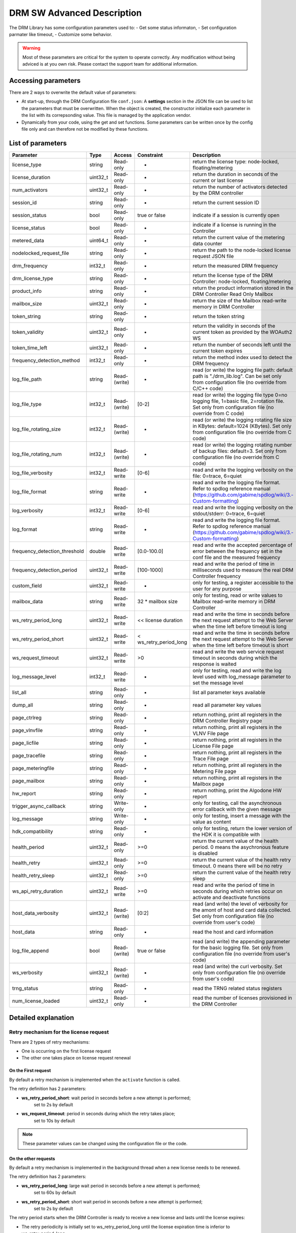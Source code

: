 DRM SW Advanced Description
===========================

The DRM Library has some configuration parameters used to:
- Get some status informaton,
- Set configuration parmater like timeout,
- Customize some behavior.

.. warning:: Most of these parameters are critical for the system to operate correctly.
             Any modification without being adviced is at you own risk.
             Please contact the support team for additional information.

Accessing parameters
--------------------

There are 2 ways to overwrite the default value of parameters:

* At start-up, through the DRM Configuration file ``conf.json``: A **settings** section in the
  JSON file can be used to list the parameters that must be overwritten. When the object is
  created, the constructor initialize each parameter in the list with its correpsonding value.
  This file is managed by the application vendor.

  .. code-block:: json
    :caption: Parameters from Config JSON file

    {
        "licensing": {
            "url": "https://master.metering.accelize.com"
        },
        "drm": {
            "frequency_mhz": 125
        },
        "design": {
            "boardType": "ISV custom application"
        },
        "settings": {
            "log_verbosity": 1,
            "log_format": "*** [%H:%M:%S %z] [thread %t] %v ***"
        }
    }

* Dynamically from your code, using the get and set functions. Some parameters can be written
  once by the config file only and can therefore not be modified by these functions.

  .. code-block:: c++
        :caption: C++ get/set functions

        drm_manager_ptr->set<int32_t>( Accelize::DRM::ParameterKey::custom_field, 0x12345678 );    // Set new value to parameter
        int32_t value = drm_manager_ptr->get<int32_t>( Accelize::DRM::ParameterKey::custom_field );  // Get current value of parameter


  .. code-block:: c
        :caption: C get/set functions

        if ( DrmManager_set_int( drm_manager_ptr, Accelize::DRM::DRMParameterKey::custom_field, 0x12345678 ) )
            fprintf( stderr, drm_manager.error_message );

        int32_t value;
        if ( DrmManager_get_int( drm_manager_ptr, Accelize::DRM::DRMParameterKey::custom_field, &value ) )
            fprintf( stderr, drm_manager.error_message );


  .. code-block:: python
        :caption: Python get/set functions

        drm_manager.set(custom_field=0x12345678)
        value = drm_manager.get('custom_field')


List of parameters
------------------

=============================  ========  ============  ======================  =============================================
Parameter                      Type      Access        Constraint              Description
=============================  ========  ============  ======================  =============================================
license_type                   string    Read-only     -                       return the license type: node-locked, floating/metering
license_duration               uint32_t  Read-only     -                       return the duration in seconds of the current or last license
num_activators                 uint32_t  Read-only     -                       return the number of activators detected by the DRM controller
session_id                     string    Read-only     -                       return the current session ID
session_status                 bool      Read-only     true or false           indicate if a session is currently open
license_status                 bool      Read-only     -                       indicate if a license is running in the Controller
metered_data                   uint64_t  Read-only     -                       return the current value of the metering data counter
nodelocked_request_file        string    Read-only     -                       return the path to the node-locked license request JSON file
drm_frequency                  int32_t   Read-only     -                       return the measured DRM frequency
drm_license_type               string    Read-only     -                       return the license type of the DRM Controller: node-locked, floating/metering
product_info                   string    Read-only     -                       return the product information stored in the DRM Controller Read Only Mailbox
mailbox_size                   uint32_t  Read-only     -                       return the size of the Mailbox read-write memory in DRM Controller
token_string                   string    Read-only     -                       return the token string
token_validity                 uint32_t  Read-only     -                       return the validity in seconds of the current token as provided by the WOAuth2 WS
token_time_left                uint32_t  Read-only     -                       return the number of seconds left until the current token expires
frequency_detection_method     int32_t   Read-only     -                       return the method index used to detect the DRM frequency
log_file_path                  string    Read-(write)  -                       read (or write) the logging file path: default path is "./drm_lib.log". Can be set only from configuration file (no override from C/C++ code)
log_file_type                  int32_t   Read-(write)  [0-2]                   read (or write) the logging file type 0=no logging file, 1=basic file, 2=rotation file. Set only from configuration file (no override from C code)
log_file_rotating_size         int32_t   Read-(write)  -                       read (or write) the logging rotating file size in KBytes: default=1024 (KBytes). Set only from configuration file (no override from C code)
log_file_rotating_num          int32_t   Read-(write)  -                       read (or write) the logging rotating number of backup files: default=3. Set only from configuration file (no override from C code)
log_file_verbosity             int32_t   Read-write    [0-6]                   read and write the logging verbosity on the file: 0=trace, 6=quiet
log_file_format                string    Read-write    -                       read and write the logging file format. Refer to spdlog reference manual (https://github.com/gabime/spdlog/wiki/3.-Custom-formatting)
log_verbosity                  int32_t   Read-write    [0-6]                   read and write the logging verbosity on the stdout/stderr: 0=trace, 6=quiet
log_format                     string    Read-write    -                       read and write the logging file format. Refer to spdlog reference manual (https://github.com/gabime/spdlog/wiki/3.-Custom-formatting)
frequency_detection_threshold  double    Read-write    [0.0-100.0]             read and write the accepted percentage of error between the frequency set in the conf file and the measured frequency
frequency_detection_period     uint32_t  Read-write    [100-1000]              read and write the period of time in milliseconds used to measure the real DRM Controller frequency
custom_field                   uint32_t  Read-write    -                       only for testing, a register accessible to the user for any purpose
mailbox_data                   string    Read-write    32 * mailbox size       only for testing, read or write values to Mailbox read-write memory in DRM Controller
ws_retry_period_long           uint32_t  Read-write    << license duration     read and write the time in seconds before the next request attempt to the Web Server when the time left before timeout is long
ws_retry_period_short          uint32_t  Read-write    < ws_retry_period_long  read and write the time in seconds before the next request attempt to the Web Server when the time left before timeout is short
ws_request_timeout             uint32_t  Read-write    >0                      read and write the web service request timeout in seconds during which the response is waited
log_message_level              int32_t   Read-write    -                       only for testing, read and write the log level used with log_message parameter to set the message level
list_all                       string    Read-only     -                       list all parameter keys available
dump_all                       string    Read-only     -                       read all parameter key values
page_ctrlreg                   string    Read-only     -                       return nothing, print all registers in the DRM Controller Registry page
page_vlnvfile                  string    Read-only     -                       return nothing, print all registers in the VLNV File page
page_licfile                   string    Read-only     -                       return nothing, print all registers in the License File page
page_tracefile                 string    Read-only     -                       return nothing, print all registers in the Trace File page
page_meteringfile              string    Read-only     -                       return nothing, print all registers in the Metering File page
page_mailbox                   string    Read-only     -                       return nothing, print all registers in the Mailbox page
hw_report                      string    Read-only     -                       return nothing, print the Algodone HW report
trigger_async_callback         string    Write-only    -                       only for testing, call the asynchronous error callback with the given message
log_message                    string    Write-only    -                       only for testing, insert a message with the value as content
hdk_compatibility              string    Read-only     -                       only for testing, return the lower version of the HDK it is compatible with
health_period                  uint32_t  Read-only     >=0                     return the current value of the health period. 0 means the asychronous feature is disabled
health_retry                   uint32_t  Read-only     >=0                     return the current value of the health retry timeout. 0 means there will be no retry
health_retry_sleep             uint32_t  Read-only     >=0                     return the current value of the health retry sleep
ws_api_retry_duration          uint32_t  Read-write    >=0                     read and write the period of time in seconds during which retries occur on activate and deactivate functions
host_data_verbosity            uint32_t  Read-(write)  [0:2]                   read (and write) the level of verbosity for the amont of host and card data collected. Set only from configuration file (no override from user's code)
host_data                      string    Read-only     -                       read the host and card information
log_file_append                bool      Read-(write)  true or false           read (and write) the appending parameter for the basic logging file. Set only from configuration file (no override from user's code)
ws_verbosity                   uint32_t  Read-(write)  -                       read (and write) the curl verbosity. Set only from configuration file (no override from user's code)
trng_status                    string    Read-only     -                       read the TRNG related status registers
num_license_loaded             uint32_t  Read-only     -                       read the number of licenses provisioned in the DRM Controller
=============================  ========  ============  ======================  =============================================


Detailed explanation
--------------------

Retry mechanism for the license request
~~~~~~~~~~~~~~~~~~~~~~~~~~~~~~~~~~~~~~~

There are 2 types of retry mechanisms:

* One is occurring on the first license request
* The other one takes place on license request renewal

On the First request
^^^^^^^^^^^^^^^^^^^^

By default a retry mechanism is implemented when the ``activate`` function is called.

The retry definition has 2 parameters:

- **ws_retry_period_short**: wait period in seconds before a new attempt is performed;
                             set to 2s by default
- **ws_request_timeout**: period in seconds during which the retry takes place;
                          set to 10s by default

.. image:: _static/retry_mechanism_first_license.png
   :target: _static/retry_mechanism_first_license.png
   :alt: Retry on first license request

.. note:: These parameter values can be changed using the configuration file or the code.

On the other requests
^^^^^^^^^^^^^^^^^^^^^

By default a retry mechanism is implemented in the background thread when a new license needs
to be renewed.

The retry definition has 2 parameters:

- **ws_retry_period_long**: large wait period in seconds before a new attempt is performed;
                            set to 60s by default
- **ws_retry_period_short**: short wait period in seconds before a new attempt is performed;
                             set to 2s by default

The retry period starts when the DRM Controller is ready to receive a new license and lasts
until the license expires:

- The retry periodicity is initially set to ws_retry_period_long until the license
  expiration time is inferior to ws_retry_period_long
- Then the retry periodicity is set to ws_retry_period_short until the license expiration
  occurred.

.. image:: _static/retry_mechanism_license_renewal.png
   :target: _static/retry_mechanism_license_renewal.png
   :alt: Retry on license request renewal

.. note:: These parameters can be changed using the configuration file or the code.
